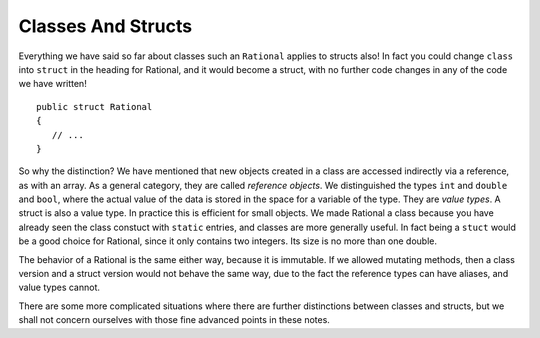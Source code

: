 .. index::
   double: value object; reference object
   double: value object; struct
   

.. _structs-and-classes:

Classes And Structs
======================


Everything we have said so far about classes such an ``Rational`` applies to
structs also!  In fact you could change ``class`` into ``struct`` in the heading for
Rational, and it would become a struct, with no further code changes in any of the
code we have written! ::

	public struct Rational
	{
	   // ...
	}

So why the distinction?  We have mentioned that new objects created in a class are 
accessed indirectly via a reference, as with an array.  As a general category,
they are called *reference objects*.  We distinguished the types ``int`` and 
``double`` and ``bool``, where the actual value of the data is stored in the space 
for a variable of the type.  They are *value types*.  A struct is also a value
type.  In practice this is efficient for small objects.  We made Rational a class because
you have already seen the class constuct with
``static`` entries, and classes are more generally useful.  
In fact being a ``stuct`` would be a good choice for Rational, 
since it only contains two integers.  Its size is no more than one double.

The behavior of a Rational is the same either way, because it is immutable.  If we
allowed mutating methods, then a class version and a struct version would not behave
the same way, due to the fact the reference types can have aliases, and value types cannot.

There are some more complicated situations where there are further distinctions between
classes and structs, but we shall not concern ourselves 
with those fine advanced points in these notes.